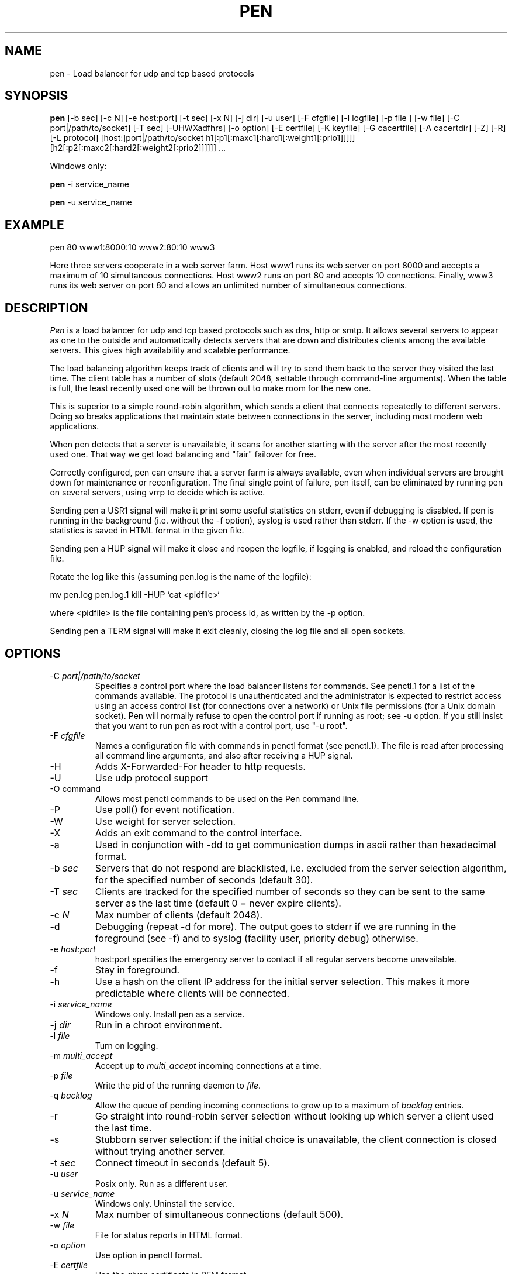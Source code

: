 .TH PEN 1 LOCAL

.SH NAME
pen - Load balancer for udp and tcp based protocols

.SH SYNOPSIS
.B pen
.na
[-b sec] [-c N] [-e host:port] [-t sec] [-x N] [-j dir] [-u user] [-F cfgfile] [-l logfile] [-p file ] [-w file] [-C port|/path/to/socket] [-T sec] [-UHWXadfhrs] [-o option] [-E certfile] [-K keyfile] [-G cacertfile] [-A cacertdir] [-Z] [-R] [-L protocol] [host:]port|/path/to/socket h1[:p1[:maxc1[:hard1[:weight1[:prio1]]]]] [h2[:p2[:maxc2[:hard2[:weight2[:prio2]]]]]] ...
.ad

Windows only:

.B pen
-i service_name

.B pen
-u service_name

.SH EXAMPLE
pen 80 www1:8000:10 www2:80:10 www3

Here three servers cooperate in a web server farm. Host www1 runs its
web server on port 8000 and accepts a maximum of 10 simultaneous connections.
Host www2 runs on port 80 and accepts 10 connections. Finally, www3 runs
its web server on port 80 and allows an unlimited number of simultaneous
connections.

.SH DESCRIPTION
.I Pen
is a load balancer for udp and tcp based protocols such as
dns, http or smtp. It allows several servers to appear as one to the
outside and automatically detects servers that are down and distributes
clients among the available servers. This gives high availability and
scalable performance.

The load balancing algorithm keeps track of clients and will try to
send them back to the server they visited the last time. The client
table has a number of slots (default 2048, settable through command-line
arguments). When the table is full, the least recently used one will
be thrown out to make room for the new one.

This is superior to a simple round-robin algorithm, which sends a client
that connects repeatedly to different servers. Doing so breaks
applications that maintain state between connections in the server,
including most modern web applications.

When pen detects that a server is unavailable, it scans for another
starting with the server after the most recently used one. That way
we get load balancing and "fair" failover for free.

Correctly configured, pen can ensure that a server farm is always
available, even when individual servers are brought down for maintenance
or reconfiguration. The final single point of failure, pen itself,
can be eliminated by running pen on several servers, using vrrp to
decide which is active.

Sending pen a USR1 signal will make it print some useful statistics on stderr,
even if debugging is disabled. If pen is running in the background (i.e.
without the -f option), syslog is used rather than stderr. If the
-w option is used, the statistics is saved in HTML format in the
given file.

Sending pen a HUP signal will make it close and reopen the logfile,
if logging is enabled, and reload the configuration file.

Rotate the log like this (assuming pen.log
is the name of the logfile):

mv pen.log pen.log.1
kill -HUP `cat <pidfile>`

where <pidfile> is the file containing pen's process id, as written by the -p option.

Sending pen a TERM signal will make it exit cleanly, closing the
log file and all open sockets.

.SH OPTIONS
.TP
-C \fIport|/path/to/socket\fR
Specifies a control port where the load balancer listens for commands. See penctl.1 for a list of the commands available. The protocol is unauthenticated and the administrator is expected to restrict access using an access control list (for connections over a network) or Unix file permissions (for a Unix domain socket). Pen will normally refuse to open the control port if running as root; see -u option. If you still insist that you want to run pen as root with a control port, use "-u root".
.TP
-F \fIcfgfile\fR
Names a configuration file with commands in penctl format (see penctl.1). The file is read after processing all command line arguments, and also after receiving a HUP signal.
.TP
-H
Adds X-Forwarded-For header to http requests.
.TP
-U
Use udp protocol support
.TP
-O command
Allows most penctl commands to be used on the Pen command line.
.TP
-P
Use poll() for event notification.
.TP
-W
Use weight for server selection.
.TP
-X
Adds an exit command to the control interface.
.TP
-a
Used in conjunction with -dd to get communication dumps in ascii
rather than hexadecimal format.
.TP
-b \fIsec\fR
Servers that do not respond are blacklisted, i.e. excluded from the
server selection algorithm, for the specified number of seconds (default 30).
.TP
-T \fIsec\fR
Clients are tracked for the specified number of seconds so they can be sent to the same server as the last time (default 0 = never expire clients).
.TP
-c \fIN\fR
Max number of clients (default 2048).
.TP
-d
Debugging (repeat -d for more). The output goes to stderr if we are running
in the foreground (see -f) and to syslog (facility user, priority
debug) otherwise.
.TP
-e \fIhost:port\fR
host:port specifies the emergency server to contact if all regular 
servers become unavailable.
.TP
-f
Stay in foreground.
.TP
-h
Use a hash on the client IP address for the initial server selection.
This makes it more predictable where clients will be connected.
.TP
-i \fIservice_name\fR
Windows only. Install pen as a service.
.TP
-j \fIdir\fR
Run in a chroot environment.
.TP
-l \fIfile\fR
Turn on logging.
.TP
-m \fImulti_accept\fR
Accept up to \fImulti_accept\fR incoming connections at a time.
.TP
-p \fIfile\fR
Write the pid of the running daemon to \fIfile\fR.
.TP
-q \fIbacklog\fR
Allow the queue of pending incoming connections to grow up to a maximum of \fIbacklog\fR entries.
.TP
-r
Go straight into round-robin server selection without looking up
which server a client used the last time.
.TP
-s
Stubborn server selection: if the initial choice is unavailable, the
client connection is closed without trying another server.
.TP
-t \fIsec\fR
Connect timeout in seconds (default 5).
.TP
-u \fIuser\fR
Posix only. Run as a different user.
.TP
-u \fIservice_name\fR
Windows only. Uninstall the service.
.TP
-x \fIN\fR
Max number of simultaneous connections (default 500).
.TP
-w \fIfile\fR
File for status reports in HTML format.
.TP
-o \fIoption\fR
Use option in penctl format.
.TP
-E \fIcertfile\fR
Use the given certificate in PEM format.
.TP
-K \fIkeyfile\fR
Use the given key in PEM format (may be contained in cert).
.TP
-G \fIcacertfile\fR
File containing the CA's certificate.
.TP
-A \fIcacertdir\fR
Directory containing CA certificates in hashed format.
.TP
-Z
Use SSL compatibility mode.
.TP
-R
Require valid peer certificate.
.TP
-L \fIprotocol\fR
ssl23 (default), ssl3 or tls1.
.TP
[host:]port OR /path/to/socket
The local address and port pen listens to. By default pen listens to
all local addresses. Pen can also use a Unix domain socket as the local
listening address.
.TP
h1:p1:soft:hard:weight:prio
The address, port and maximum number of simultaneous connections for
a remote server. By default, the port is the same as the local port,
and the soft limit on the number of connections is unlimited. The hard
limit is used for clients which have accessed the server before.
The weight and prio are used for the weight- and priority-based
server selection algorithms.

.SH LIMITATIONS
Pen runs in a single process, and opens two sockets for each connection.
Depending on kernel configuration, pen can run out of file descriptors.

SSL support is available if pen was built with the --with-ssl option.

GeoIP support is available if pen was built with the --with-geoip option.

.SH SEE ALSO
penctl(1), dwatch(1), mergelogs(1), webresolve(1)

.SH AUTHOR
Copyright (C) 2001-2016 Ulric Eriksson, <ulric@siag.nu>.

.SH ACKNOWLEDGEMENTS
In part inspired by balance by Thomas Obermair.
